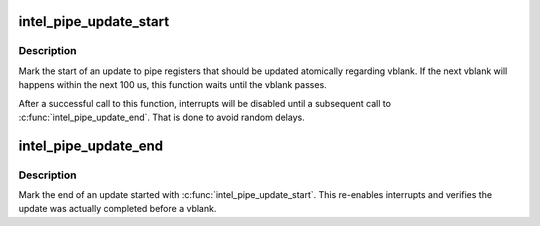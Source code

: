 .. -*- coding: utf-8; mode: rst -*-
.. src-file: drivers/gpu/drm/i915/intel_sprite.c

.. _`intel_pipe_update_start`:

intel_pipe_update_start
=======================

.. c:function:: void intel_pipe_update_start(const struct intel_crtc_state *new_crtc_state)

    start update of a set of display registers

    :param const struct intel_crtc_state \*new_crtc_state:
        the new crtc state

.. _`intel_pipe_update_start.description`:

Description
-----------

Mark the start of an update to pipe registers that should be updated
atomically regarding vblank. If the next vblank will happens within
the next 100 us, this function waits until the vblank passes.

After a successful call to this function, interrupts will be disabled
until a subsequent call to \ :c:func:`intel_pipe_update_end`\ . That is done to
avoid random delays.

.. _`intel_pipe_update_end`:

intel_pipe_update_end
=====================

.. c:function:: void intel_pipe_update_end(struct intel_crtc_state *new_crtc_state)

    end update of a set of display registers

    :param struct intel_crtc_state \*new_crtc_state:
        the new crtc state

.. _`intel_pipe_update_end.description`:

Description
-----------

Mark the end of an update started with \ :c:func:`intel_pipe_update_start`\ . This
re-enables interrupts and verifies the update was actually completed
before a vblank.

.. This file was automatic generated / don't edit.


